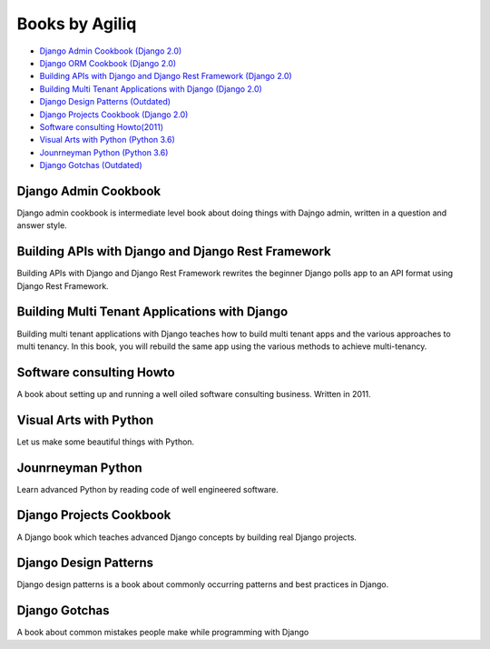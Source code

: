 Books by Agiliq
==========================

- `Django Admin Cookbook (Django 2.0) <https://books.agiliq.com/projects/django-admin-cookbook/>`_
- `Django ORM Cookbook (Django 2.0) <https://books.agiliq.com/projects/django-orm-cookbook/>`_
- `Building APIs with Django and Django Rest Framework (Django 2.0) <http://books.agiliq.com/projects/django-api-polls-tutorial/>`_
- `Building Multi Tenant Applications with Django (Django 2.0) <https://books.agiliq.com/projects/django-multi-tenant/>`_
- `Django Design Patterns (Outdated) <https://books.agiliq.com/projects/django-design-patterns/>`_
- `Django Projects Cookbook (Django 2.0) <https://books.agiliq.com/projects/djenofdjango/>`_
- `Software consulting Howto(2011) <https://www.agiliq.com/softwareconsulting/>`__ 
- `Visual Arts with Python (Python 3.6) <https://books.agiliq.com/projects/Visual-Arts-with-Python/>`_
- `Jounrneyman Python (Python 3.6) <https://books.agiliq.com/projects/Journeyman-Python/>`_
- `Django Gotchas (Outdated) <http://books.agiliq.com/projects/django-gotchas/>`_


Django Admin Cookbook
++++++++++++++++++++++++++++++++++++++++++++++

Django admin cookbook is intermediate level book about doing things with Dajngo admin, written in a question and answer style.


Building APIs with Django and Django Rest Framework
+++++++++++++++++++++++++++++++++++++++++++++++++++++
Building APIs with Django and Django Rest Framework rewrites the beginner Django polls app to an API format using Django Rest Framework.

Building Multi Tenant Applications with Django
+++++++++++++++++++++++++++++++++++++++++++++++++++++
Building multi tenant applications with Django teaches how to build multi tenant apps and the various approaches to multi tenancy. In this book, you will rebuild the same app using the various methods to achieve multi-tenancy.


Software consulting Howto
++++++++++++++++++++++++++

A book about setting up and running a well oiled software consulting business. Written in 2011. 

Visual Arts with Python
+++++++++++++++++++++++

Let us make some beautiful things with Python.

Jounrneyman Python
+++++++++++++++++++

Learn advanced Python by reading code of well engineered software.

Django Projects Cookbook
++++++++++++++++++++++++++++++++++++++++++++++

A Django book which teaches advanced Django concepts by building real Django projects.


Django Design Patterns
++++++++++++++++++++++++++++++++++++++++++++++
Django design patterns is a book about commonly occurring patterns and best practices in Django.



Django Gotchas
++++++++++++++++++++++++++++++++++++++++++++++


A book about common mistakes people make while programming with Django
